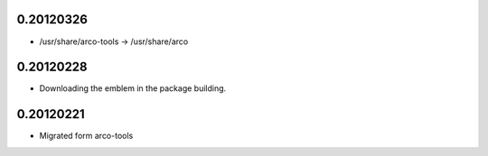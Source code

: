 0.20120326
==========

* /usr/share/arco-tools -> /usr/share/arco

0.20120228
==========

* Downloading the emblem in the package building.

0.20120221
==========

* Migrated form arco-tools

.. Local Variables:
..  coding: utf-8
..  mode: flyspell
..  ispell-local-dictionary: "american"
.. End:
